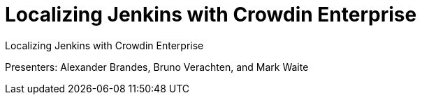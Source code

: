 
= Localizing Jenkins with Crowdin Enterprise
:page-eventLocation: Online Meetup
:page-eventStartDate: 2022-05-12T10:00:00
:page-eventLink: https://www.meetup.com/Jenkins-online-meetup/events/285677298/


Localizing Jenkins with Crowdin Enterprise

Presenters: Alexander Brandes, Bruno Verachten, and Mark Waite
